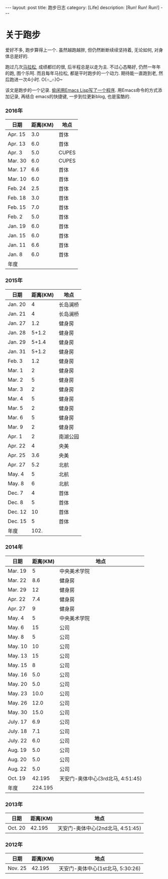 #+OPTIONS: num:nil
#+OPTIONS: ^:nil
#+OPTIONS: toc:nil
#+AUTHOR: Luis404
#+EMAIL: luisxu404@gmail.com

#+BEGIN_HTML
---
layout: post
title: 跑步日志
category: [Life]
description: [Run! Run! Run!]
---
#+END_HTML
* 关于跑步
爱好不多, 跑步算得上一个. 虽然越跑越胖, 但仍然断断续续坚持着, 无论如何, 对身体总是好的.

跑过几次[[http://xuzhengchao.com/life/%E7%AC%AC%E4%BA%8C%E6%AC%A1%E5%8C%97%E4%BA%AC%E9%A9%AC%E6%8B%89%E6%9D%BE.html][马拉松]], 成绩都烂的很, 后半程总是以走为主. 不过心态略好, 仍然一年年的跑, 图个乐呵.
而且每年马拉松, 都是平时跑步的一个动力. 期待能一直跑到老, 然后跑进一次4小时. O(∩_∩)O~

该文是跑步的一个记录. [[http://xuzhengchao.com/lisp/add-running-record.html][偷闲用Emacs Lisp写了一个程序]]. 用Emacs命令的方式添加记录, 再结合
emacs的快捷键, 一步到位更新blog, 也是蛮酷的.

*** 2016年
  | 日期    | 距离(KM) | 地点  |
  |---------+----------+-------|
  | Apr. 15 |      3.0 | 首体  |
  | Apr. 13 |      6.0 | 首体  |
  | Apr. 3  |      5.0 | CUPES |
  | Mar. 30 |      6.0 | CUPES |
  | Mar. 17 |      6.6 | 首体  |
  | Mar. 10 |      6.0 | 首体  |
  | Feb. 24 |      2.5 | 首体  |
  | Feb. 18 |      3.0 | 首体  |
  | Feb. 15 |      7.0 | 首体  |
  | Feb. 2  |      5.0 | 首体  |
  | Jan. 19 |      6.0 | 首体  |
  | Jan. 15 |      6.0 | 首体  |
  | Jan. 11 |      6.6 | 首体  |
  | Jan. 8  |      6.0 | 首体  |
  |---------+----------+-------|
  | 年度    |          |       |

*** 2015年
  | 日期    | 距离(KM) | 地点     |
  |---------+----------+----------|
  | Jan. 20 |        4 | 长岛澜桥 |
  | Jan. 21 |        4 | 长岛澜桥 |
  | Jan. 27 |      1.2 | 健身房   |
  | Jan. 28 |    5+1.2 | 健身房   |
  | Jan. 29 |    5+1.4 | 健身房   |
  | Jan. 31 |    5+1.2 | 健身房   |
  | Feb. 3  |      1.2 | 健身房   |
  | Mar. 1  |        2 | 健身房   |
  | Mar. 2  |        5 | 健身房   |
  | Mar. 3  |        2 | 健身房   |
  | Mar. 4  |        5 | 健身房   |
  | Mar. 5  |        2 | 健身房   |
  | Mar. 6  |        5 | 健身房   |
  | Mar. 9  |        2 | 健身房   |
  | Apr. 1  |        2 | 南湖公园 |
  | Apr. 22 |        4 | 央美     |
  | Apr. 25 |      3.6 | 央美     |
  | Apr. 27 |      5.2 | 北航     |
  | May. 4  |        5 | 北航     |
  | May. 8  |        6 | 北航     |
  | Dec. 7  |        4 | 首体     |
  | Dec. 8  |        5 | 首体     |
  | Dec. 12 |       10 | 首体     |
  | Dec. 15 |        5 | 首体     |
  |---------+----------+----------|
  | 年度    |     102. |          |
  #+TBLFM: $2=vsum(@2..@25)

*** 2014年
  | 日期     | 距离(KM) | 地点                              |
  |----------+----------+-----------------------------------|
  | Mar. 19  |        5 | 中央美术学院                      |
  | Mar. 22  |      8.6 | 健身房                            |
  | Mar. 29  |       12 | 健身房                            |
  | Apr. 22  |      7.4 | 健身房                            |
  | Apr. 27  |        9 | 健身房                            |
  | May. 4   |        5 | 中央美术学院                      |
  | May. 6   |       15 | 公司                              |
  | May. 8   |        5 | 公司                              |
  | May. 10  |       10 | 公司                              |
  | May. 13  |       15 | 公司                              |
  | May. 15  |        8 | 公司                              |
  | May. 16  |      5.0 | 公司                              |
  | May. 20  |      5.0 | 公司                              |
  | May. 23  |     10.0 | 公司                              |
  | May. 26  |     12.0 | 公司                              |
  | May. 30  |     15.0 | 公司                              |
  | July. 17 |      6.9 | 公司                              |
  | July. 18 |      7.1 | 公司                              |
  | July. 22 |      6.0 | 公司                              |
  | Aug. 19  |      5.0 | 公司                              |
  | Aug. 20  |      5.0 | 公司                              |
  | Aug. 22  |      5.0 | 公司                              |
  | Oct. 19  |   42.195 | 天安门-奥体中心(3rd北马, 4:51:45) |
  |----------+----------+-----------------------------------|
  | 年度     |  224.195 |                                   |
*** 2013年 
  | 日期    | 距离(KM) | 地点                              |
  |---------+----------+-----------------------------------|
  | Oct. 20 |   42.195 | 天安门-奥体中心(2nd北马, 4:51:45) |
*** 2012年 
  | 日期    | 距离(KM) | 地点                                 |
  |---------+----------+--------------------------------------|
  | Nov. 25 |   42.195 | 天安门-奥体中心(1st北马, 5:30:26) |
